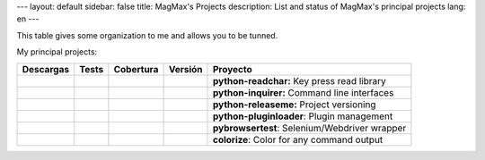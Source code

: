 ---
layout: default
sidebar: false
title: MagMax's Projects
description: List and status of MagMax's principal projects
lang: en
---

This table gives some organization to me and allows you to be tunned.


My principal projects:

==================  ==================  ==================  ==================  ==========================
**Descargas**       **Tests**           **Cobertura**       **Versión**         **Proyecto**
==================  ==================  ==================  ==================  ==========================
|d readchar|        |t readchar|        |c readchar|        |v readchar|        **python-readchar:**     Key press read library
|d inquirer|        |t inquirer|        |c inquirer|        |v inquirer|        **python-inquirer:**     Command line interfaces
|d releaseme|       |t releaseme|       |c releaseme|       |v releaseme|       **python-releaseme:**    Project versioning
|d pluginloader|    |t pluginloader|    |c pluginloader|    |v pluginloader|    **python-pluginloader**: Plugin management
|d pybrowsertest|   |t pybrowsertest|   |c pybrowsertest|   |v pybrowsertest|   **pybrowsertest**:       Selenium/Webdriver wrapper
|d colorize|        |t colorize|        |c colorize|        |v colorize|        **colorize**:            Color for any command output
==================  ==================  ==================  ==================  ==========================



.. python-readchar

.. |t readchar| image:: https://travis-ci.org/magmax/python-readchar.png
  :target: `tl readchar`_
  :alt: Travis results

.. |c readchar| image:: https://coveralls.io/repos/magmax/python-readchar/badge.png
  :target: `cl readchar`_
  :alt: Coveralls results for python-readchar_

.. |v readchar| image:: https://pypip.in/v/readchar/badge.png
    :target: `l readchar`_
    :alt: Latest PyPI version for python-readchar

.. |d readchar| image:: https://pypip.in/d/readchar/badge.png
    :target: `l readchar`_
    :alt: Number of PyPI downloads for python-readchar

.. _tl readchar: https://travis-ci.org/magmax/python-readchar
.. _cl readchar: https://coveralls.io/r/magmax/python-readchar
.. _l readchar: https://pypi.python.org/pypi/readchar



.. python-inquirer

.. |t inquirer| image:: https://travis-ci.org/magmax/python-inquirer.png
  :target: `tl inquirer`_
  :alt: Travis results

.. |c inquirer| image:: https://coveralls.io/repos/magmax/python-inquirer/badge.png
  :target: `cl inquirer`_
  :alt: Coveralls results for python-inquirer_

.. |v inquirer| image:: https://pypip.in/v/inquirer/badge.png
    :target: `l inquirer`_
    :alt: Latest PyPI version for python-inquirer

.. |d inquirer| image:: https://pypip.in/d/inquirer/badge.png
    :target: `l inquirer`_
    :alt: Number of PyPI downloads for python-inquirer

.. _tl inquirer: https://travis-ci.org/magmax/python-inquirer
.. _cl inquirer: https://coveralls.io/r/magmax/python-inquirer
.. _l inquirer: https://pypi.python.org/pypi/inquirer



.. python-pluginloader

.. |t pluginloader| image:: https://travis-ci.org/magmax/python-pluginloader.png
  :target: `tl pluginloader`_
  :alt: Travis results

.. |c pluginloader| image:: https://coveralls.io/repos/magmax/python-pluginloader/badge.png
  :target: `cl pluginloader`_
  :alt: Coveralls results for python-pluginloader_

.. |v pluginloader| image:: https://pypip.in/v/pluginloader/badge.png
    :target: `l pluginloader`_
    :alt: Latest PyPI version for python-pluginloader

.. |d pluginloader| image:: https://pypip.in/d/pluginloader/badge.png
    :target: `l pluginloader`_
    :alt: Number of PyPI downloads for python-pluginloader

.. _tl pluginloader: https://travis-ci.org/magmax/python-pluginloader
.. _cl pluginloader: https://coveralls.io/r/magmax/python-pluginloader
.. _l pluginloader: https://pypi.python.org/pypi/pluginloader



.. python-releaseme

.. |t releaseme| image:: https://travis-ci.org/magmax/python-releaseme.png
  :target: `tl releaseme`_
  :alt: Travis results

.. |c releaseme| image:: https://coveralls.io/repos/magmax/python-releaseme/badge.png
  :target: `cl releaseme`_
  :alt: Coveralls results for python-releaseme_

.. |v releaseme| image:: https://pypip.in/v/releaseme/badge.png
    :target: `l releaseme`_
    :alt: Latest PyPI version for python-releaseme

.. |d releaseme| image:: https://pypip.in/d/releaseme/badge.png
    :target: `l releaseme`_
    :alt: Number of PyPI downloads for python-releaseme

.. _tl releaseme: https://travis-ci.org/magmax/python-releaseme
.. _cl releaseme: https://coveralls.io/r/magmax/python-releaseme
.. _l releaseme: https://pypi.python.org/pypi/releaseme


.. pybrowsertest

.. |t pybrowsertest| image:: https://travis-ci.org/magmax/pybrowsertest.png
  :target: `tl pybrowsertest`_
  :alt: Travis results

.. |c pybrowsertest| image:: https://coveralls.io/repos/magmax/pybrowsertest/badge.png
  :target: `cl pybrowsertest`_
  :alt: Coveralls results for pybrowsertest_

.. |v pybrowsertest| image:: https://pypip.in/v/pybrowsertest/badge.png
    :target: `l pybrowsertest`_
    :alt: Latest PyPI version for pybrowsertest

.. |d pybrowsertest| image:: https://pypip.in/d/pybrowsertest/badge.png
    :target: `l pybrowsertest`_
    :alt: Number of PyPI downloads for pybrowsertest

.. _tl pybrowsertest: https://travis-ci.org/magmax/pybrowsertest
.. _cl pybrowsertest: https://coveralls.io/r/magmax/pybrowsertest
.. _l pybrowsertest: https://pypi.python.org/pypi/pybrowsertest



.. colorize

.. |t colorize| image:: https://travis-ci.org/magmax/colorize.png
  :target: `tl colorize`_
  :alt: Travis results

.. |c colorize| image:: https://coveralls.io/repos/magmax/colorize/badge.png
  :target: `cl colorize`_
  :alt: Coveralls results for colorize_

.. |v colorize| image:: https://pypip.in/v/colorize/badge.png
    :target: `l colorize`_
    :alt: Latest PyPI version for colorize

.. |d colorize| image:: https://pypip.in/d/colorize/badge.png
    :target: `l colorize`_
    :alt: Number of PyPI downloads for colorize

.. _tl colorize: https://travis-ci.org/magmax/colorize
.. _cl colorize: https://coveralls.io/r/magmax/colorize
.. _l colorize: https://pypi.python.org/pypi/colorize
